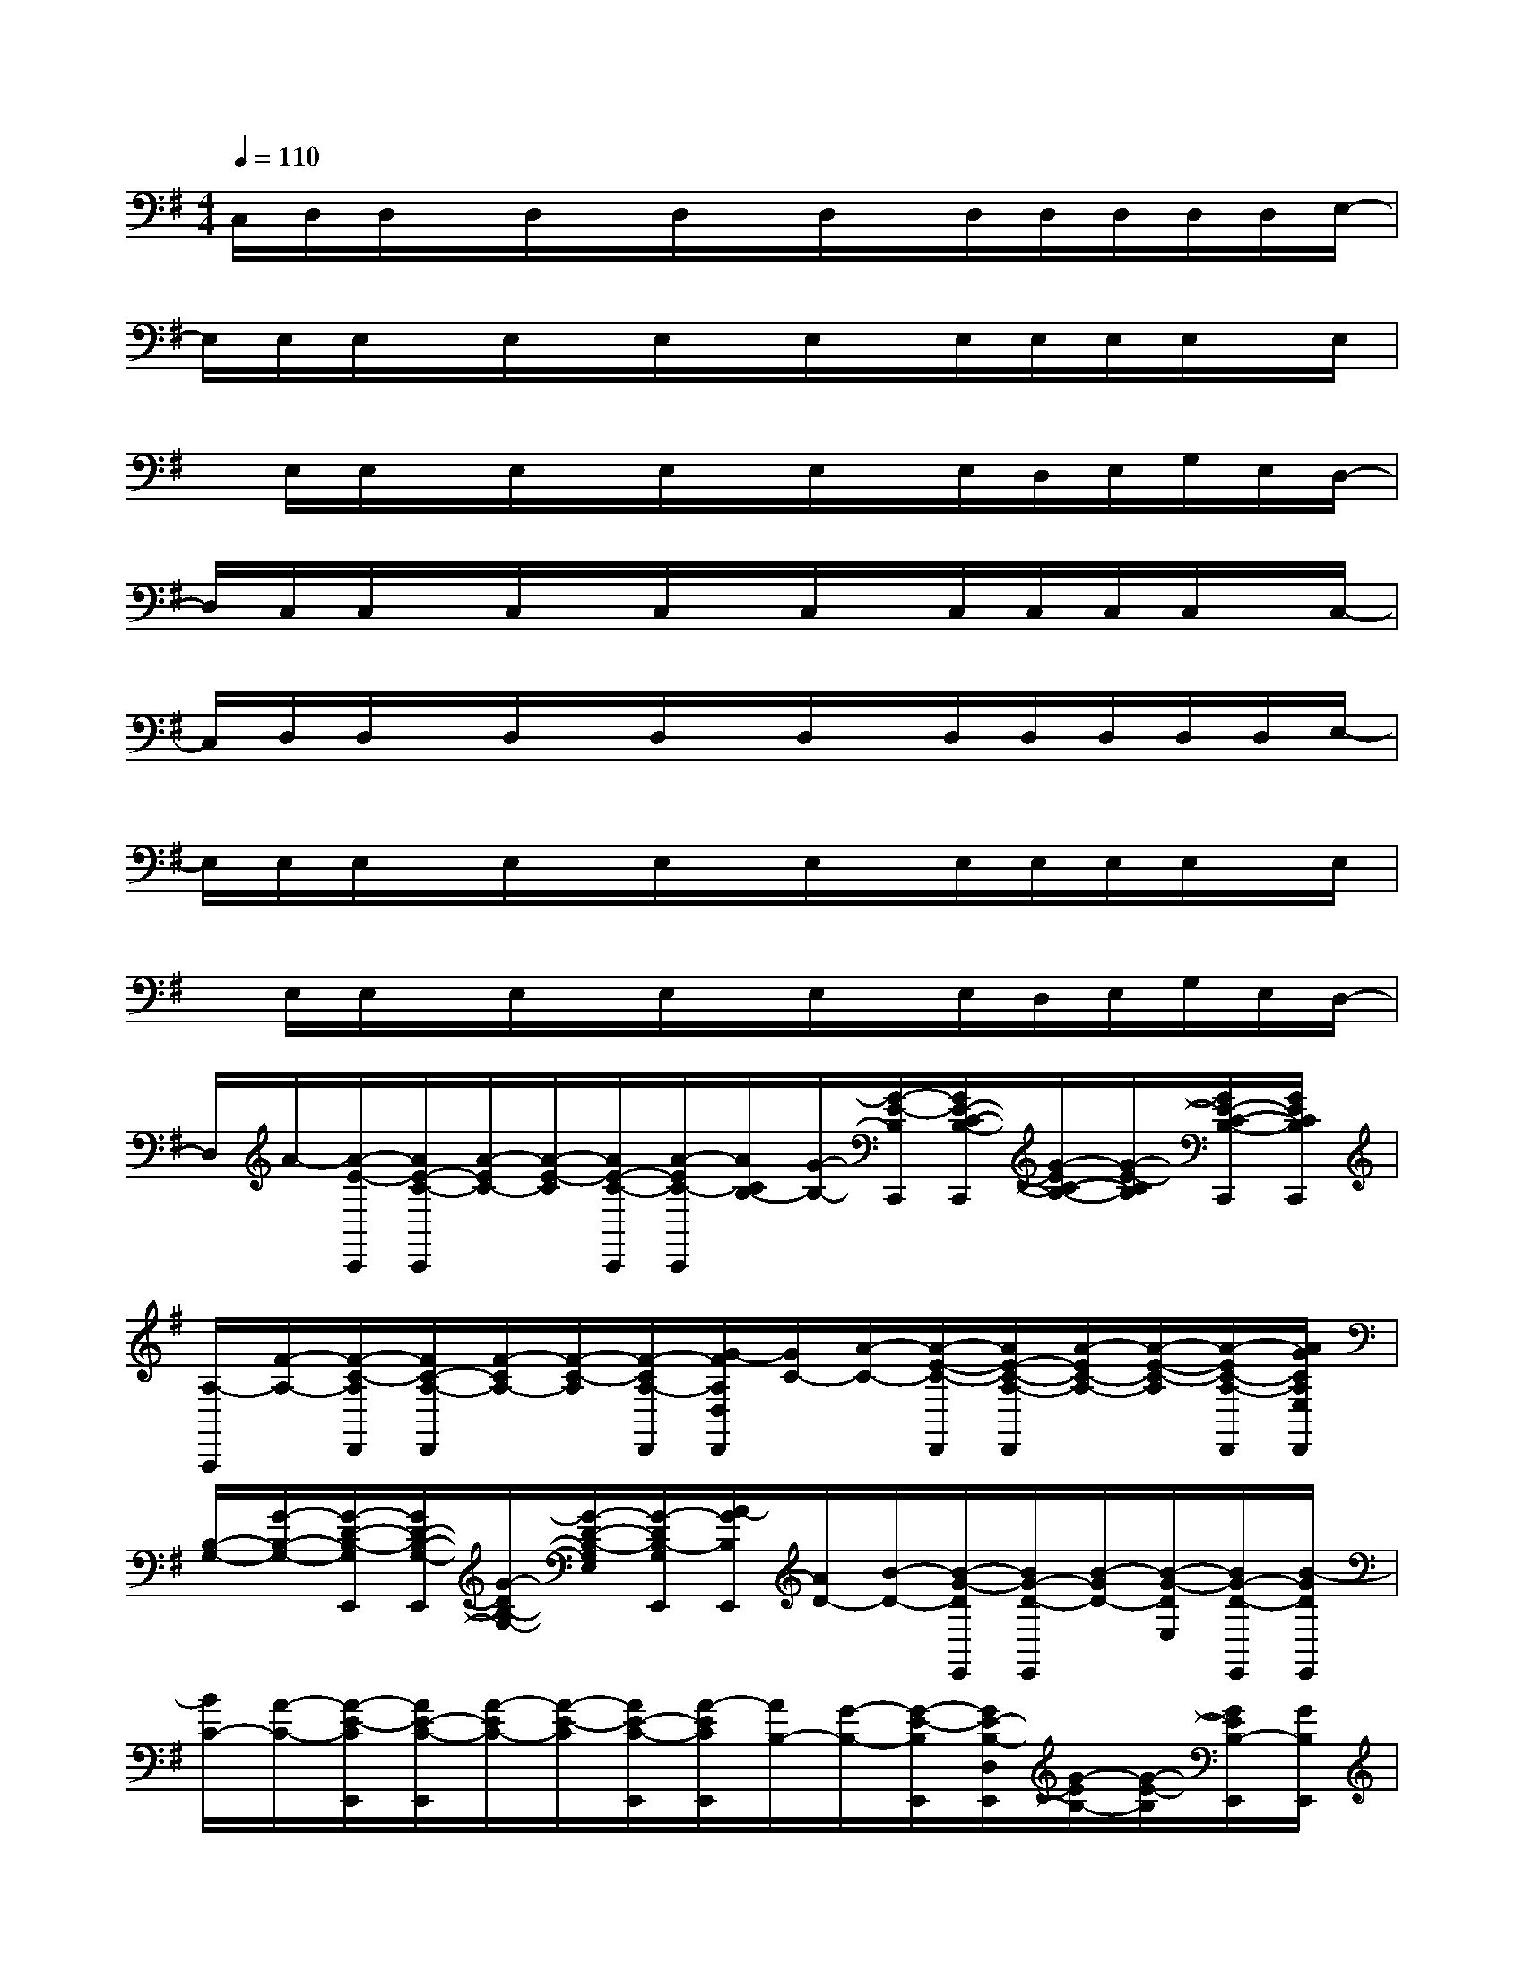 X:1
T:
M:4/4
L:1/8
Q:1/4=110
K:G%1sharps
V:1
C,/2D,/2D,/2x/2D,/2x/2D,/2x/2D,/2x/2D,/2D,/2D,/2D,/2D,/2E,/2-|
E,/2E,/2E,/2x/2E,/2x/2E,/2x/2E,/2x/2E,/2E,/2E,/2E,/2x/2E,/2|
x/2E,/2E,/2x/2E,/2x/2E,/2x/2E,/2x/2E,/2D,/2E,/2G,/2E,/2D,/2-|
D,/2C,/2C,/2x/2C,/2x/2C,/2x/2C,/2x/2C,/2C,/2C,/2C,/2x/2C,/2-|
C,/2D,/2D,/2x/2D,/2x/2D,/2x/2D,/2x/2D,/2D,/2D,/2D,/2D,/2E,/2-|
E,/2E,/2E,/2x/2E,/2x/2E,/2x/2E,/2x/2E,/2E,/2E,/2E,/2x/2E,/2|
x/2E,/2E,/2x/2E,/2x/2E,/2x/2E,/2x/2E,/2D,/2E,/2G,/2E,/2D,/2-|
D,/2A/2-[A/2-E/2-C,,/2][A/2E/2-C/2-C,,/2][A/2-E/2C/2-][A/2-E/2-C/2][A/2E/2-C/2-C,,/2][A/2-E/2C/2-C,,/2][A/2C/2B,/2-][G/2-B,/2-][G/2-E/2-B,/2C,,/2][G/2E/2-C/2-B,/2-C,,/2][G/2-E/2C/2-B,/2-][G/2-E/2-C/2B,/2][G/2E/2-C/2-B,/2-C,,/2][G/2E/2C/2B,/2C,,/2]|
[A,/2-A,,,/2][F/2-A,/2-][F/2-C/2-A,/2D,,/2][F/2C/2-A,/2-D,,/2][F/2-C/2A,/2-][F/2-C/2-A,/2][F/2-C/2A,/2-D,,/2][G/2-F/2A,/2D,/2D,,/2][G/2C/2-][A/2-C/2-][A/2-E/2-C/2-D,,/2][A/2E/2-C/2-A,/2-D,,/2][A/2-E/2C/2-A,/2-][A/2-E/2-C/2-A,/2][A/2-E/2C/2-A,/2-D,,/2][A/2G/2C/2A,/2E,/2D,,/2]|
[B,/2-G,/2-][G/2-B,/2-G,/2-][G/2-D/2-B,/2-G,/2E,,/2][G/2D/2-B,/2-G,/2-E,,/2][G/2-D/2B,/2-G,/2-][G/2-D/2-B,/2-G,/2E,/2][G/2-D/2B,/2-G,/2E,,/2][A/2-G/2B,/2E,,/2][A/2D/2-][B/2-D/2-][B/2-G/2-D/2E,,/2][B/2G/2-D/2-E,,/2][B/2-G/2D/2-][B/2-G/2-D/2E,/2][B/2G/2-D/2-E,,/2][B/2-G/2D/2E,,/2]|
[B/2C/2-][A/2-C/2-][A/2-E/2-C/2E,,/2][A/2E/2-C/2-E,,/2][A/2-E/2C/2-][A/2-E/2-C/2][A/2E/2-C/2-E,,/2][A/2-E/2C/2E,,/2][A/2B,/2-][G/2-B,/2-][G/2-E/2-B,/2E,,/2][G/2E/2-B,/2-D,/2E,,/2][G/2-E/2B,/2-][G/2-E/2-B,/2][G/2E/2B,/2-E,,/2][G/2B,/2E,,/2]|
C/2-[A/2-C/2-C,/2][A/2-E/2-C/2C,,/2][A/2E/2-C/2-C,,/2][A/2-E/2C/2-][A/2-E/2-C/2][A/2E/2-C/2-C,,/2][A/2-E/2C/2-C,/2C,,/2][A/2C/2B,/2-][G/2-B,/2-C,/2][G/2-E/2-B,/2C,,/2][G/2E/2-C/2-B,/2-C,,/2][G/2-E/2C/2-B,/2-][G/2-E/2-C/2B,/2][G/2E/2-C/2-B,/2-C,,/2][G/2E/2C/2B,/2C,/2C,,/2]|
[A,/2-A,,,/2][F/2-A,/2-][F/2-C/2-A,/2D,,/2][F/2C/2-A,/2-D,,/2][F/2-C/2A,/2-][F/2-C/2-A,/2D,/2][F/2-C/2A,/2-D,,/2][G/2-F/2A,/2D,/2D,,/2][G/2C/2-][A/2-C/2-][A/2-E/2-C/2-D,,/2][A/2E/2-C/2-A,/2-D,,/2][A/2-E/2C/2-A,/2-][A/2-E/2-C/2-A,/2D,/2][A/2-E/2C/2-A,/2-D,,/2][A/2C/2A,/2D,,/2]|
[B,/2-G,/2-][G/2-B,/2-G,/2-][G/2-D/2-B,/2-G,/2E,,/2][G/2D/2-B,/2-G,/2-E,/2E,,/2][G/2-D/2B,/2-G,/2-][G/2-D/2-B,/2-G,/2E,/2][G/2-D/2B,/2-G,/2E,,/2][A/2-G/2B,/2E,,/2][A/2D/2-][B/2-D/2-][B/2-G/2-D/2E,,/2][B/2G/2-E/2D/2-E,,/2][B/2-G/2D/2-][B/2-G/2-D/2E,/2][B/2G/2-D/2-E,,/2][B/2-G/2D/2E,,/2]|
[B/2C/2-][A/2-C/2-][A/2-E/2-C/2E,,/2][A/2E/2-C/2-E,/2E,,/2][A/2-E/2C/2-][A/2-E/2-C/2][A/2E/2-C/2-E,,/2][A/2-E/2C/2E,,/2][A/2B,/2-][G/2-D/2B,/2-][G/2-E/2-B,/2E,,/2][G/2E/2-B,/2-E,,/2][G/2-E/2B,/2-][G/2-E/2-B,/2][G/2E/2B,/2-E,,/2][G/2B,/2E,,/2]|
C/2-[A/2-C/2-C,/2][A/2-E/2-C/2C,,/2][A/2E/2-C/2-C,,/2][A/2-E/2C/2-][A/2-E/2-C/2][A/2E/2-C/2-C,,/2][A/2-E/2C/2-C,/2C,,/2][A/2C/2B,/2-][G/2-B,/2-C,/2][G/2-E/2-B,/2C,,/2][G/2E/2-C/2-B,/2-C,,/2][G/2-E/2C/2-B,/2-][G/2-E/2-C/2B,/2][G/2E/2-C/2-B,/2-C,,/2][G/2E/2C/2B,/2C,/2C,,/2]